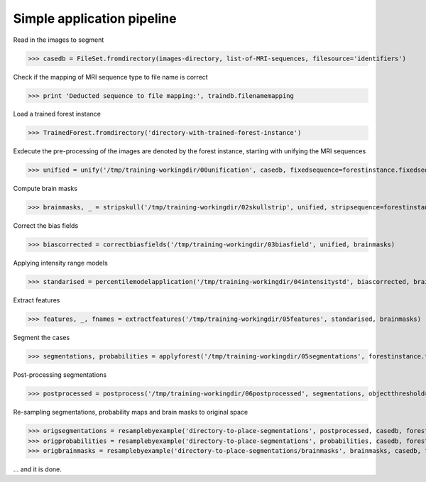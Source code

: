 ===========================
Simple application pipeline
===========================

Read in the images to segment

>>> casedb = FileSet.fromdirectory(images-directory, list-of-MRI-sequences, filesource='identifiers')

Check if the mapping of MRI sequence type to file name is correct

>>> print 'Deducted sequence to file mapping:', traindb.filenamemapping

Load a trained forest instance

>>> TrainedForest.fromdirectory('directory-with-trained-forest-instance')

Exdecute the pre-processing of the images are denoted by the forest instance, starting with unifying the MRI sequences

>>> unified = unify('/tmp/training-workingdir/00unification', casedb, fixedsequence=forestinstance.fixedsequence, targetspacing=forestinstance.workingresolution)

Compute brain masks

>>> brainmasks, _ = stripskull('/tmp/training-workingdir/02skullstrip', unified, stripsequence=forestinstance.skullstripsequence)

Correct the bias fields

>>> biascorrected = correctbiasfields('/tmp/training-workingdir/03biasfield', unified, brainmasks)

Applying intensity range models

>>> standarised = percentilemodelapplication('/tmp/training-workingdir/04intensitystd', biascorrected, brainmasks, forestinstance.getintensitymodels())

Extract features

>>> features, _, fnames = extractfeatures('/tmp/training-workingdir/05features', standarised, brainmasks)

Segment the cases

>>> segmentations, probabilities = applyforest('/tmp/training-workingdir/05segmentations', forestinstance.forest, features, brainmasks)

Post-processing segmentations

>>> postprocessed = postprocess('/tmp/training-workingdir/06postprocessed', segmentations, objectthreshold=1500)

Re-sampling segmentations, probability maps and brain masks to original space

>>> origsegmentations = resamplebyexample('directory-to-place-segmentations', postprocessed, casedb, forestinstance.fixedsequence, binary=True)
>>> origprobabilities = resamplebyexample('directory-to-place-segmentations', probabilities, casedb, forestinstance.fixedsequence)
>>> origbrainmasks = resamplebyexample('directory-to-place-segmentations/brainmasks', brainmasks, casedb, forestinstance.fixedsequence, binary=True)
    
... and it is done.

